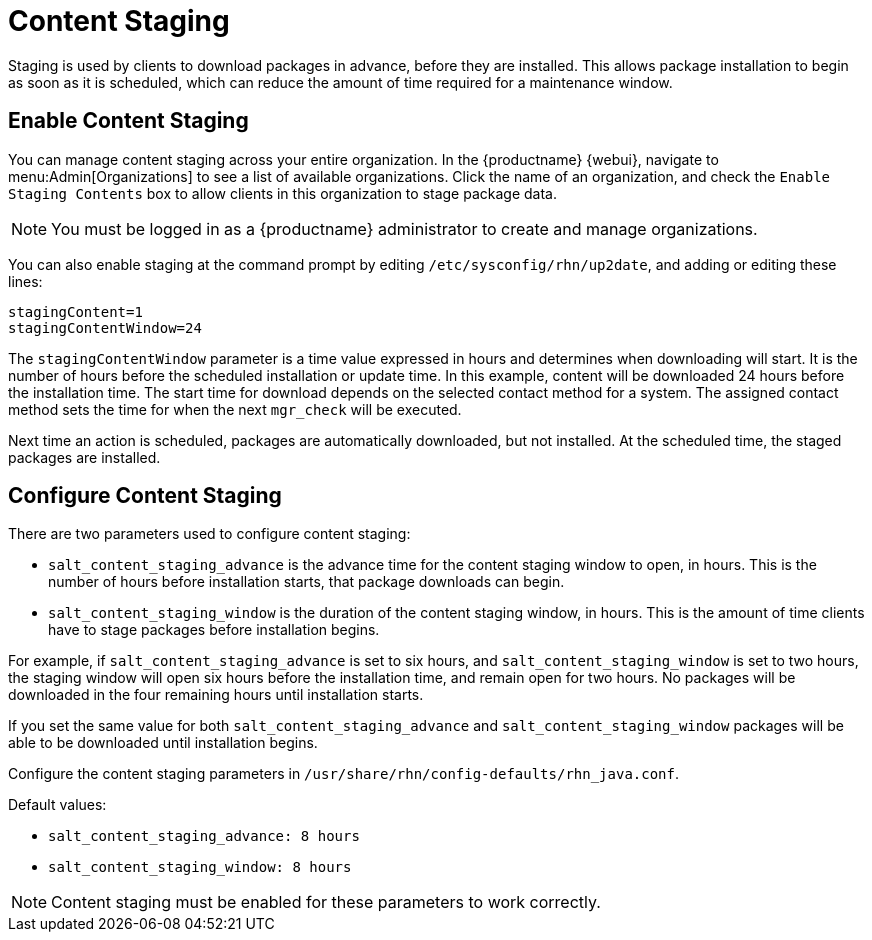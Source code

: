 [[content-staging]]
= Content Staging


Staging is used by clients to download packages in advance, before they are
installed.  This allows package installation to begin as soon as it is
scheduled, which can reduce the amount of time required for a maintenance
window.


== Enable Content Staging

You can manage content staging across your entire organization.  In the
{productname} {webui}, navigate to menu:Admin[Organizations] to see a list
of available organizations.  Click the name of an organization, and check
the [guimenu]``Enable Staging Contents`` box to allow clients in this
organization to stage package data.

[NOTE]
====
You must be logged in as a {productname} administrator to create and manage
organizations.
====

You can also enable staging at the command prompt by editing
[path]``/etc/sysconfig/rhn/up2date``, and adding or editing these lines:

----
stagingContent=1
stagingContentWindow=24
----


The ``stagingContentWindow`` parameter is a time value expressed in hours
and determines when downloading will start.  It is the number of hours
before the scheduled installation or update time.  In this example, content
will be downloaded 24 hours before the installation time.  The start time
for download depends on the selected contact method for a system.  The
assigned contact method sets the time for when the next
[command]``mgr_check`` will be executed.

Next time an action is scheduled, packages are automatically downloaded, but
not installed.  At the scheduled time, the staged packages are installed.



== Configure Content Staging

There are two parameters used to configure content staging:

* [parameter]``salt_content_staging_advance`` is the advance time for the
  content staging window to open, in hours.  This is the number of hours
  before installation starts, that package downloads can begin.
* [parameter]``salt_content_staging_window`` is the duration of the content
  staging window, in hours.  This is the amount of time clients have to stage
  packages before installation begins.

For example, if [parameter]``salt_content_staging_advance`` is set to six
hours, and [parameter]``salt_content_staging_window`` is set to two hours,
the staging window will open six hours before the installation time, and
remain open for two hours.  No packages will be downloaded in the four
remaining hours until installation starts.

If you set the same value for both
[parameter]``salt_content_staging_advance`` and
[parameter]``salt_content_staging_window`` packages will be able to be
downloaded until installation begins.

Configure the content staging parameters in
[path]``/usr/share/rhn/config-defaults/rhn_java.conf``.

Default values:

* [path]``salt_content_staging_advance: 8 hours``
* [path]``salt_content_staging_window: 8 hours``


[NOTE]
====
Content staging must be enabled for these parameters to work correctly.
====
